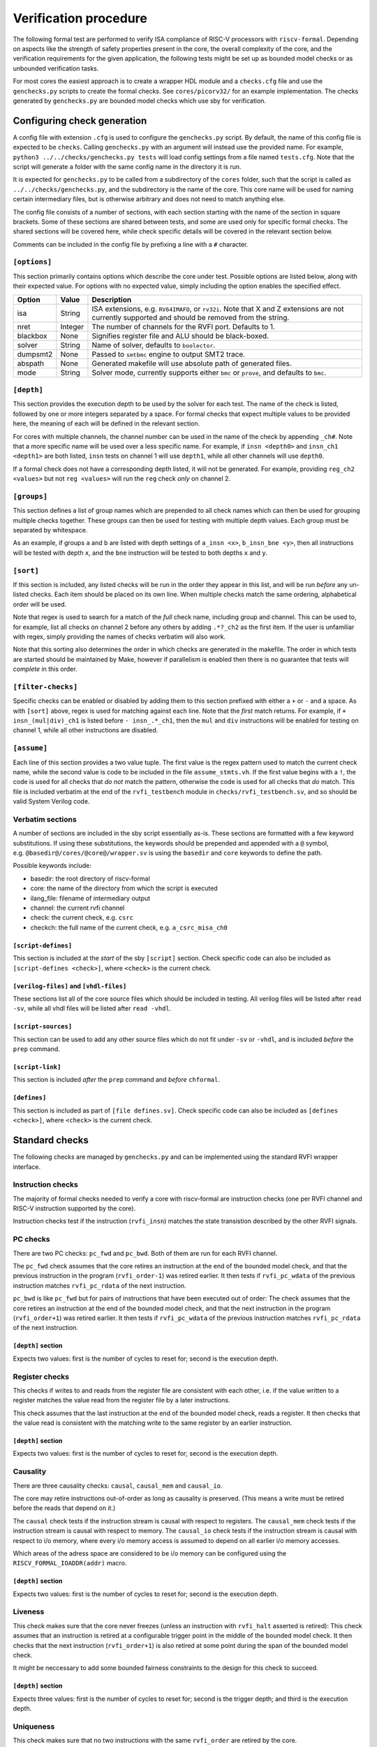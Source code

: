 Verification procedure
======================

The following formal test are performed to verify ISA compliance of
RISC-V processors with ``riscv-formal``. Depending on aspects like the
strength of safety properties present in the core, the overall
complexity of the core, and the verification requirements for the given
application, the following tests might be set up as bounded model checks
or as unbounded verification tasks.

For most cores the easiest approach is to create a wrapper HDL module
and a ``checks.cfg`` file and use the ``genchecks.py`` scripts to create
the formal checks. See ``cores/picorv32/`` for an
example implementation. The checks generated by ``genchecks.py`` are
bounded model checks which use sby for verification.

.. _procedure-config:

Configuring check generation
----------------------------

A config file with extension ``.cfg`` is used to configure the
``genchecks.py`` script. By default, the name of this config file is
expected to be ``checks``. Calling ``genchecks.py`` with an argument
will instead use the provided name. For example,
``python3 ../../checks/genchecks.py tests`` will load config settings
from a file named ``tests.cfg``. Note that the script will generate a
folder with the same config name in the directory it is run.

It is expected for ``genchecks.py`` to be called from a subdirectory of
the ``cores`` folder, such that the script is called as
``../../checks/genchecks.py``, and the subdirectory is the name of the
core. This core name will be used for naming certain intermediary files,
but is otherwise arbitrary and does not need to match anything else.

The config file consists of a number of sections, with each section
starting with the name of the section in square brackets. Some of these
sections are shared between tests, and some are used only for specific
formal checks. The shared sections will be covered here, while check
specific details will be covered in the relevant section below.

Comments can be included in the config file by prefixing a line with a
``#`` character.

``[options]``
~~~~~~~~~~~~~

This section primarily contains options which describe the core under
test. Possible options are listed below, along with their expected
value. For options with no expected value, simply including the option
enables the specified effect.

+---------------------+------------------+-----------------------------+
| Option              | Value            | Description                 |
+=====================+==================+=============================+
| isa                 | String           | ISA extensions,             |
|                     |                  | e.g. \ ``RV64IMAFD``, or    |
|                     |                  | ``rv32i``. Note that X and  |
|                     |                  | Z extensions are not        |
|                     |                  | currently supported and     |
|                     |                  | should be removed from the  |
|                     |                  | string.                     |
+---------------------+------------------+-----------------------------+
| nret                | Integer          | The number of channels for  |
|                     |                  | the RVFI port. Defaults to  |
|                     |                  | 1.                          |
+---------------------+------------------+-----------------------------+
| blackbox            | None             | Signifies register file and |
|                     |                  | ALU should be black-boxed.  |
+---------------------+------------------+-----------------------------+
| solver              | String           | Name of solver, defaults to |
|                     |                  | ``boolector``.              |
+---------------------+------------------+-----------------------------+
| dumpsmt2            | None             | Passed to ``smtbmc`` engine |
|                     |                  | to output SMT2 trace.       |
+---------------------+------------------+-----------------------------+
| abspath             | None             | Generated makefile will use |
|                     |                  | absolute path of generated  |
|                     |                  | files.                      |
+---------------------+------------------+-----------------------------+
| mode                | String           | Solver mode, currently      |
|                     |                  | supports either ``bmc`` or  |
|                     |                  | ``prove``, and defaults to  |
|                     |                  | ``bmc``.                    |
+---------------------+------------------+-----------------------------+

``[depth]``
~~~~~~~~~~~

This section provides the execution depth to be used by the solver for
each test. The name of the check is listed, followed by one or more
integers separated by a space. For formal checks that expect multiple
values to be provided here, the meaning of each will be defined in the
relevant section.

For cores with multiple channels, the channel number can be used in the
name of the check by appending ``_ch#``. Note that a more specific name
will be used over a less specific name. For example, if
``insn <depth0>`` and ``insn_ch1 <depth1>`` are both listed, ``insn``
tests on channel 1 will use ``depth1``, while all other channels will
use ``depth0``.

If a formal check does not have a corresponding depth listed, it will
not be generated. For example, providing ``reg_ch2 <values>`` but not
``reg <values>`` will run the ``reg`` check *only* on channel 2.

``[groups]``
~~~~~~~~~~~~

This section defines a list of group names which are prepended to all
check names which can then be used for grouping multiple checks
together. These groups can then be used for testing with multiple depth
values. Each group must be separated by whitespace.

As an example, if groups ``a`` and ``b`` are listed with depth settings
of ``a_insn <x>``, ``b_insn_bne <y>``, then all instructions will be
tested with depth ``x``, and the ``bne`` instruction will be tested to
both depths ``x`` and ``y``.

``[sort]``
~~~~~~~~~~

If this section is included, any listed checks will be run in the order
they appear in this list, and will be run *before* any un-listed checks.
Each item should be placed on its own line. When multiple checks match
the same ordering, alphabetical order will be used.

Note that regex is used to search for a match of the *full* check name,
including group and channel. This can be used to, for example, list all
checks on channel 2 before any others by adding ``.*?_ch2`` as the first
item. If the user is unfamiliar with regex, simply providing the names
of checks verbatim will also work.

Note that this sorting also determines the order in which checks are
generated in the makefile. The order in which tests are started should
be maintained by Make, however if parallelism is enabled then there is
no guarantee that tests will *complete* in this order.

``[filter-checks]``
~~~~~~~~~~~~~~~~~~~

Specific checks can be enabled or disabled by adding them to this
section prefixed with either a ``+`` or ``-`` and a space. As with
``[sort]`` above, regex is used for matching against each line. Note
that the *first* match returns. For example, if ``+ insn_(mul|div)_ch1``
is listed before ``- insn_.*_ch1``, then the ``mul`` and ``div``
instructions will be enabled for testing on channel 1, while all other
instructions are disabled.

``[assume]``
~~~~~~~~~~~~

Each line of this section provides a two value tuple. The first value is
the regex pattern used to match the current check name, while the second
value is code to be included in the file ``assume_stmts.vh``. If the
first value begins with a ``!``, the code is used for all checks that
*do not* match the pattern, otherwise the code is used for all checks
that *do* match. This file is included verbatim at the end of the
``rvfi_testbench`` module in ``checks/rvfi_testbench.sv``, and so should
be valid System Verilog code.

Verbatim sections
~~~~~~~~~~~~~~~~~

A number of sections are included in the sby script essentially as-is.
These sections are formatted with a few keyword substitutions. If using
these substitutions, the keywords should be prepended and appended with
a ``@`` symbol, e.g. \ ``@basedir@/cores/@core@/wrapper.sv`` is using
the ``basedir`` and ``core`` keywords to define the path.

Possible keywords include:

-  basedir: the root directory of riscv-formal
-  core: the name of the directory from which the script is executed
-  ilang_file: filename of intermediary output
-  channel: the current rvfi channel
-  check: the current check, e.g. \ ``csrc``
-  checkch: the full name of the current check,
   e.g. \ ``a_csrc_misa_ch0``

``[script-defines]``
^^^^^^^^^^^^^^^^^^^^

This section is included at the *start* of the sby ``[script]`` section.
Check specific code can also be included as
``[script-defines <check>]``, where ``<check>`` is the current check.

``[verilog-files]`` and ``[vhdl-files]``
^^^^^^^^^^^^^^^^^^^^^^^^^^^^^^^^^^^^^^^^

These sections list all of the core source files which should be
included in testing. All verilog files will be listed after
``read -sv``, while all vhdl files will be listed after ``read -vhdl``.

``[script-sources]``
^^^^^^^^^^^^^^^^^^^^

This section can be used to add any other source files which do not fit
under ``-sv`` or ``-vhdl``, and is included *before* the ``prep``
command.

``[script-link]``
^^^^^^^^^^^^^^^^^

This section is included *after* the ``prep`` command and *before*
``chformal``.

``[defines]``
^^^^^^^^^^^^^

This section is included as part of ``[file defines.sv]``. Check
specific code can also be included as ``[defines <check>]``, where
``<check>`` is the current check.

Standard checks
---------------

The following checks are managed by ``genchecks.py`` and can be
implemented using the standard RVFI wrapper interface.

Instruction checks
~~~~~~~~~~~~~~~~~~

The majority of formal checks needed to verify a core with riscv-formal
are instruction checks (one per RVFI channel and RISC-V instruction
supported by the core).

Instruction checks test if the instruction (``rvfi_insn``) matches the
state transistion described by the other RVFI signals.

PC checks
~~~~~~~~~

There are two PC checks: ``pc_fwd`` and ``pc_bwd``. Both of them are run
for each RVFI channel.

The ``pc_fwd`` check assumes that the core retires an instruction at the
end of the bounded model check, and that the previous instruction in the
program (``rvfi_order-1``) was retired earlier. It then tests if
``rvfi_pc_wdata`` of the previous instruction matches ``rvfi_pc_rdata``
of the next instruction.

``pc_bwd`` is like ``pc_fwd`` but for pairs of instructions that have
been executed out of order: The check assumes that the core retires an
instruction at the end of the bounded model check, and that the next
instruction in the program (``rvfi_order+1``) was retired earlier. It
then tests if ``rvfi_pc_wdata`` of the previous instruction matches
``rvfi_pc_rdata`` of the next instruction.

``[depth]`` section
^^^^^^^^^^^^^^^^^^^

Expects two values: first is the number of cycles to reset for; second
is the execution depth.

Register checks
~~~~~~~~~~~~~~~

This checks if writes to and reads from the register file are consistent
with each other, i.e. if the value written to a register matches the
value read from the register file by a later instructions.

This check assumes that the last instruction at the end of the bounded
model check, reads a register. It then checks that the value read is
consistent with the matching write to the same register by an earlier
instruction.

.. _depth-section-1:

``[depth]`` section
^^^^^^^^^^^^^^^^^^^

Expects two values: first is the number of cycles to reset for; second
is the execution depth.

Causality
~~~~~~~~~

There are three causality checks: ``causal``, ``causal_mem`` and
``causal_io``.

The core may retire instructions out-of-order as long as causality is
preserved. (This means a write must be retired before the reads that
depend on it.)

The ``causal`` check tests if the instruction stream is causal with
respect to registers. The ``causal_mem`` check tests if the instruction
stream is causal with respect to memory. The ``causal_io`` check tests
if the instruction stream is causal with respect to i/o memory, where
every i/o memory access is assumed to depend on all earlier i/o memory
accesses.

Which areas of the adress space are considered to be i/o memory can be
configured using the ``RISCV_FORMAL_IOADDR(addr)`` macro.

.. _depth-section-2:

``[depth]`` section
^^^^^^^^^^^^^^^^^^^

Expects two values: first is the number of cycles to reset for; second
is the execution depth.

Liveness
~~~~~~~~

This check makes sure that the core never freezes (unless an instruction
with ``rvfi_halt`` asserted is retired): This check assumes that an
instruction is retired at a configurable trigger point in the middle of
the bounded model check. It then checks that the next instruction
(``rvfi_order+1``) is also retired at some point during the span of the
bounded model check.

It might be neccessary to add some bounded fairness constraints to the
design for this check to succeed.

.. _depth-section-3:

``[depth]`` section
^^^^^^^^^^^^^^^^^^^

Expects three values: first is the number of cycles to reset for; second
is the trigger depth; and third is the execution depth.

Uniqueness
~~~~~~~~~~

This check makes sure that no two instructions with the same
``rvfi_order`` are retired by the core.

.. _depth-section-4:

``[depth]`` section
^^^^^^^^^^^^^^^^^^^

Expects three values: first is the number of cycles to reset for; second
is the trigger depth; and third is the execution depth.

Faults
~~~~~~

This check makes sure that dynamically occuring memory faults are
handled. It requires defining ``RISCV_FORMAL_MEM_FAULT`` and the
``rvfi_mem_fault``, ``rvfi_mem_fault_rmask`` and
``rvfi_mem_fault_wmask`` signals. When the ``mcause`` CSR is exposed via
RVFI, this will also check that it is correctly updated on a memory
fault.

.. _depth-section-5:

``[depth]`` section
^^^^^^^^^^^^^^^^^^^

Expects two values: first is the number of cycles to reset for; second is the execution depth.

Cover
~~~~~

A formal check using ``cover()`` SystemVerilog statements for various
interesting RVFI events or sequences of events. The purpose of this
formal check is to collect some data about the required bounds to reach
certain states to set the bounds for the other bounded model checks.
This check can also be used for creating witness traces, for example to
examine the conditions under which a specific CSR bit goes high.

.. _depth-section-6:

``[depth]`` section
^^^^^^^^^^^^^^^^^^^

Expects two values: first is the number of cycles to reset for; second
is the execution depth.

``[cover]`` section
^^^^^^^^^^^^^^^^^^^

All code in this section is included verbatim in the file
``cover_stmts.vh``, which is included verbatim in
``checks/rvfi_cover_check.sv``, and so should be valid System Verilog
code.

Standard bus checks
-------------------

The following checks are managed by ``genchecks.py`` and can be
implemented using the standard RVFI wrapper interface when implementing
the RVFI_BUS extension.

Instruction bus memcheck
~~~~~~~~~~~~~~~~~~~~~~~~

The ``bus_imem`` check adds a memory abstraction that only emulates a
single word of memory (at an unconstrained address). This memory word is
read-only and has an unconstrained value. The check makes sure that
instructions fetched from this memory word are handled correctly and
that the data from that memory word makes its way into ``rvfi_insn``
unharmed.

When the granularity of access faults as observed from the core is
coarser than the width of the bus, ``RISCV_FORMAL_FAULT_WIDTH`` needs to
be defined and set to the corresponding width in bytes. E.g. for a setup
where a single word fault the monitored bus means that from the
perspective of the core, any access of the corresponding cache line will
fault, you would define ``RISCV_FORMAL_FAULT_WIDTH`` to be the width of
a cache line in bytes.

Instruction bus fault memcheck
~~~~~~~~~~~~~~~~~~~~~~~~~~~~~~

The ``bus_imem_fault`` check adds a memory abstraction that has a single
always faulting word of memory (at an unconstrained address). The check
makes sure that executing from this address causes an “instruction
access fault” trap.

The RVFI signalling for the instruction with a faulting fetch requires
an all-zero ``rvfi_insn`` value with ``rvfi_trap`` set. When
``RISCV_FORMAL_MEM_FAULT`` is defined the associated signals must also
be set correctly.

Data bus memcheck
~~~~~~~~~~~~~~~~~

This ``bus_dmem`` check adds a memory abstraction that only emulates a
single word of memory (at an unconstrained address). The memory word is
read/write. The check tests if writes to and reads from the memory
location (as reported via RVFI) are consistent. Additionally it checks
that an initial value as reported via RVFI matches the fetched value on
the bus. This check does not require writes to appear on the bus and is
thus compatible with caches between the core and the observed bus.

When the granularity of access faults as observed from the core is
coarser than the width of the bus, ``RISCV_FORMAL_FAULT_WIDTH`` needs to
be defined. See “Instruction Bus Memcheck” above for more details.

Data bus fault memcheck
~~~~~~~~~~~~~~~~~~~~~~~

The ``bus_dmem_fault`` check adds a memory abstraction that has a single
always faulting word of memory (at an unconstrained address). The check
makes sure that reading from or writing to this address causes a “load
access fault” or “store/AMO access fault” trap respectively.

The RVFI signalling for an instruction causing either fault has
``rvfi_trap`` and does not include a register update or memory write,
even if the instruction would have performed one if the memory access
didn't fault. When ``RISCV_FORMAL_MEM_FAULT`` is defined the associated signals must also be set correctly.

Data bus I/O checks
~~~~~~~~~~~~~~~~~~~

These checks can provide stronger guarantees on data bus accesses that
are not required to hold in general, but should often hold for i/o
memory regions. Depending on the use-case only a subset may be
applicable or some checks may only be applicable for certain areas of
the address space. The memory addresses for which these checks are run
can be configured using the ``RISCV_FORMAL_IOADDR(addr)`` macro.

Data bus I/O reads
^^^^^^^^^^^^^^^^^^

The ``bus_dmem_io_read`` check makes sure that every retired
non-faulting i/o memory read access appears as an individual read on the
bus. The whole read has to appear on its own in a single RVFI_BUS cycle.
A read is allowed to also read adjacent bytes within the same RVFI_BUS
cycle.

Data bus I/O read faults
^^^^^^^^^^^^^^^^^^^^^^^^

The ``bus_dmem_io_read_fault`` check makes sure that every retired
faulting i/o memory read access appears as an individual faulting read
on the bus.

Data bus I/O writes
^^^^^^^^^^^^^^^^^^^

The ``bus_dmem_io_write`` check makes sure that every retired
non-faulting i/o memory write access appears as an individual write on
the bus. The whole write has to appear on its own in a single RVFI_BUS
cycle and may not write any additional adjacent bytes.

Data bus I/O write faults
^^^^^^^^^^^^^^^^^^^^^^^^^

The ``bus_dmem_io_write_fault`` check makes sure that every retired
faulting i/o memory write access appears as an individual faulting write
on the bus.

Data bus I/O ordering
^^^^^^^^^^^^^^^^^^^^^

The ``bus_dmem_io_order`` check makes sure that all i/o memory accesses
appear in-order on the bus. This is done by checking that every pair of
adjacent i/o memory accesses (as observed via RVFI) corresponds to
adjacent i/o memory accesses on the bus. Non-i/o accesses are ignored by
this check, so they can be arbitrarily reordered relative to i/o
accesses and relative to each other.

CSR checks
----------

The following checks are managed by ``genchecks.py`` and can be
implemented using the standard RVFI wrapper interface. All checks
operate on one channel at a time and may not work correctly if a CSR is
able to be modified by more than one channel.

CSR instruction check
~~~~~~~~~~~~~~~~~~~~~

The ``csrw`` check validates that CSR instructions modify the correct
rvfi signal ports. ``RISCV_FORMAL_CSRW_NAME <csrname>`` must be defined
for the CSR under test, along with
``csr_{m,s,u}index_<csrname> <csraddr>``. If the CSR has a corresponding
'h' register containing the upper bits, ``RISCV_FORMAL_CSRWH`` and
``csr_{m,s,u}indexh_<csrname> <csraddr>`` should also be defined.

As per the standard CSR address mapping convention: the top two bits
(csr[11:10]) indicate whether the register is read/write (00, 01, or 10)
or read-only (11); and the next two bits (csr[9:8]) encode the lowest
privilege level that can access the CSR.

A valid read instruction must assign ``rvfi_csr_<csrname>_rdata`` to
``rvfi_rd_wdata``, as well as the correct ``rvfi_rd_addr``. A valid
write instruction must assign the correct value to
``rvfi_csr_<csrname>_wdata``. And any illegal accesses should result in
a trap.

Illegal CSR access
~~~~~~~~~~~~~~~~~~

The ``csr_ill`` check validates illegal access exceptions are raised for
access to CSRs which are not available through the RVFI wrapper
interface, including those which may not be implemented.
``RISCV_FORMAL_ILL_CSR_ADDR <csraddr>`` must be defined for the CSR
under test. Defining ``RISCV_FORMAL_ILL_{M,S,U}MODE`` specifies which
modes should be tested for access, and ``RISCV_FORMAL_ILL_{WRITE,READ}``
specifies what accesses are expected to be illegal.

CSR consistency checks
~~~~~~~~~~~~~~~~~~~~~~

These checks perform multiple reads/writes and compare the values on
``rvfi_csr_<csrname>_rdata`` and ``rvfi_csr_<csrname>_wdata`` during the
``check`` cycle.

In each case, ``RISCV_FORMAL_CSRC_NAME <csrname>`` must be defined for
the CSR under test, along with the corresponsing
``csr_{m,s,u}index_<csrname> <csraddr>``.

CSR write-any
^^^^^^^^^^^^^

The ``csrc_any`` check tests whether any value written to a CSR is then
able to be read-back exactly as written.

CSR increments
^^^^^^^^^^^^^^

The ``csrc_inc`` check tests whether the value in a CSR is always
greater than or equal to a previous read/write of the csr. By
constraining the most significant bit to be 0, this check can verify
that the value of a CSR can never decrease except by writing to it.
This is particularly useful for hardware performance monitors.

CSR up-counter
^^^^^^^^^^^^^^

The ``csrc_upcnt`` check is similar to the CSR increments check but with
more constraints.  First, no writes of the csr under test are allowed.
Second, the test value *must* be greater than the previously read value.
Without fairness guarantees this has limited use, but can verify some
hpm functions, especially ``mcycle`` and ``minstret``.

CSR hpm event cover check
^^^^^^^^^^^^^^^^^^^^^^^^^

Unlike most of the other checks, ``csrc_hpm`` is a cover check.
Similarly to the CSR up-counter check, the value of a hpm counter CSR is
compared with a previously stored value and must increase. However,
because this is a cover check this tests that the CSR *can* increase,
not that it *must* increase.  Used in conjunction with a ``csrc_inc``
test of the corresponding hpm counter CSR, this can verify that the hpm
is able to increase and unable to decrease.

This check must be performed on a hpm event CSR, with
``RISCV_FORMAL_CSRC_NAME mhpmevent#`` and ``RISCV_FORMAL_CSRC_HPMCOUNTER
mhpmcounter#``.  The event must be defined by
``RISCV_FORMAL_CSRC_HPMEVENT <value>``.  Note that both
``RISCV_FORMAL_CSR_MHPMCOUNTER#`` and ``RISCV_FORMAL_CSR_MHPMEVENT#``
must be defined and the corresponding rvfi signals connected.

CSR read-constant
^^^^^^^^^^^^^^^^^

The ``csrc_const`` check tests whether the value in a CSR is always the
same, ignoring any value which may be written.
``RISCV_FORMAL_CSRC_CONSTVAL <value>`` must be defined as the value to
be expected. For CSRs which can take any value so long as it remains
constant during operation, a value of ``rdata_shadow`` can be assigned
which will compare with the previously read value.

CSR read-zero
^^^^^^^^^^^^^

The ``csrc_zero`` check is similar to the CSR read-constant check, but
exclusively tests for a constant value of all zero.

genchecks config
~~~~~~~~~~~~~~~~

.. _depth-1:

``[depth]``
^^^^^^^^^^^

The ``csrw`` and ``csr_ill`` checks expect one value, indicating the
maximum depth of the Bounded Model Checker (BMC).

All ``csrc_*`` checks expect two values, with the first being the number
of cycles to hold reset for, and the second being the maximum depth of
the BMC.

Depth can be specified for all tests of one type, e.g. \ ``csrc_zero``,
or individual to a particular CSR, e.g. \ ``csrw_mcycle``.

Any test without a corresponding value in the ``depth`` section will not
be run.

``[csrs]``
^^^^^^^^^^

The ``csrs`` config section lists all standard CSRs which can be tested.
By default, all CSRs will be run through the CSR instruction check
(``csrw``). Consistency checks can be defined as a space seperated list
after the csr name. For checks which expect a value, using quotation
marks will allow for verbatim values.

e.g. \ ``misa zero const="32'h 0"`` declares two tests for the ``misa``
CSR. First using the ``csrc_zero_check``, and then using the
``csrc_const_check`` with ``RISCV_FORMAL_CSRC_CONSTVAL`` defined as
``32'h 0``.

Each named CSR must be connected as described in the :doc:`rvfi`.

Consistency checks can be appended with ``_mask=`` with a verilog
expression which will be applied to the CSR as a bit mask before testing
the return value. Note that ``_mask`` must be defined *after* any other
value assignment for the check. For example, the statement
``misa const=0_mask="32'h 0aaa_ffff"`` masks the ``misa`` CSR and then
checks for a constant value of 0. A mask value is currently only
supported in the ``const``, ``zero``, and ``any`` checks.

``const`` supports value assignment, while ``hpm`` requires it.  If no
value is provided for ``const``, a value of ``rdata_shadow`` will be
assigned such that any value is accepted provided it is constant. In the
case of ``hpm`` the value is assigned to the hpmevent register prior to
testing if the hpmcounter register is able to increase.

``[custom_csrs]``
^^^^^^^^^^^^^^^^^

Platform defined CSRs can be included for testing in the ``custom_csrs``
section. Each line is a space separated list of values defining one CSR
and the corresponding tests. The first value is the CSR address in
hexadecimal, and the second value is the privilege modes in which the
CSR is available. The rest of the line follows the same format as the
``csrs`` config section with the CSR name followed by any tests in
addition to ``csrw``.

e.g. \ ``fc0 m custom_ro const="32'h dead_beef"`` defines a CSR in the
machine-level custom read-only address space at address ``0xFC0`` called
``custom_ro`` which can be accessed from machine mode and should be
tested for a constant value of ``0xdeadbeef`` using
``csrc_const_check``.

As with the standard CSRs, each of the custom CSRs must be connected
through the RVFI wrapper.

Note that the privilege modes defined will not prevent the CSR
instruction check from expecting an illegal access exception based on
the address.

``[illegal_csrs]``
^^^^^^^^^^^^^^^^^^

The ``illegal_csrs`` section lists unnamed CSRs not available through
the RVFI wrapper interface. Each line lists one CSR address to be tested
with ``csr_ill``, along with the relevant modes to check. Three space
separated values are expected; the first provides the address in
hexadecimal, the second is the privilege modes to test, and the third
indicates whether to test reads and writes or just writes.

e.g. \ ``fff msu rw`` defines a test at address oxFFF for machine,
supervisor, and user modes which should cause an illegal access
exception on both reads and writes.

CSR spec test generation
^^^^^^^^^^^^^^^^^^^^^^^^

By setting ``csr_spec`` in the ``options`` section, it is possible to
automatically generate tests for all CSRs to match the specification
recommendations/requirements. This option will add all defined CSRs to
be tested under ``csrw`` as well as generating corresponding ``csrc``
tests where relevant. For those CSRs which should only exist in certain
conditions, e.g. if U mode is available, then those CSRs are included if
the ``isa`` option includes them, otherwise the addresses are checked as
being an expected illegal access exception. Optional CSRs are not
automatically tested and will need to be specified as described above.
CSRs which are defined with certain bits being reserved for future use
(either WPRI or WARL) are tested as being constant zero, masking for
just the reserved bits.

At present the only supported value for ``csr_spec`` is ``1.12``,
corresponding to version 1.12 of the Machine ISA, as defined in the
20211203 Priveleged Architecture document.

Other checks
------------

The following checks are not yet managed by ``genchecks.py`` and can not
be implemented using the standard RVFI wrapper interface. Some of them
may be integrated with ``genchecks.py`` in the future.

Instruction memcheck
~~~~~~~~~~~~~~~~~~~~

This check adds a memory abstraction that only emulates a single word of
memory (at an unconstrained address). This memory word is read-only and
has an unconstrained value. The check makes sure that instructions
fetched from this memory word are handled correctly and that the data
from that memory word makes its way into ``rvfi_insn`` unharmed.

See ``imemcheck.sv`` in ``cores/picorv32/`` for an
example implementation.

This check is superseded by the equivalent standard bus check above.

Data memcheck
~~~~~~~~~~~~~

This check adds a memory abstraction that only emulates a single word of
memory (at an unconstrained address). The memory word is read/write. The
check tests if writes to and reads from the memory location (as reported
via RVFI) are consistent.

See ``dmemcheck.sv`` in ``cores/picorv32/`` for one
possible implementation of this test.

This check is superseded by the equivalent standard bus check above.

Checking for equivalence of core with and without RVFI
~~~~~~~~~~~~~~~~~~~~~~~~~~~~~~~~~~~~~~~~~~~~~~~~~~~~~~

An equivalence check of the core with and without RVFI (with respect to
the non-RVFI outputs) is performed. This proves that the verification
results for the core with enabled RVFI also prove that the (non-RVFI)
production core is correct without extra burden on the core designer to
isolate the RVFI implementation from the rest of the core.

See ``equiv.sh`` in ``cores/picorv32/`` for an
example implementation.

Complete
~~~~~~~~

An additional check to make sure the core can not (without trap) retire
any instructions that are not covered by the riscv-formal instruction
checks.

See ``complete.sv`` in ``cores/picorv32/`` for one
possible implementation of this test.

Verification of riscv-formal models against spike models
~~~~~~~~~~~~~~~~~~~~~~~~~~~~~~~~~~~~~~~~~~~~~~~~~~~~~~~~

The checks in ``tests/spike/`` use the Yosys SimpleC back-end and CBMC
to check the ``riscv-formal`` models and the C instruction models from
spike for equivalence.
